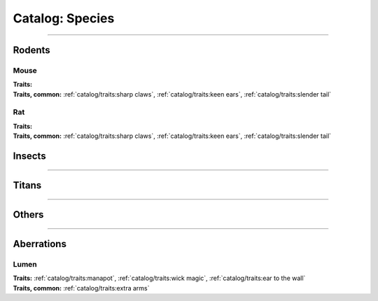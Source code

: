 *******
Catalog: Species
*******

--------

Rodents
=======

Mouse
------
.. card::
  :shadow: none
  :class-card: sd-rounded-3
  :class-body: sd-py-2

  The humble mouse: ubiquitous in this strange world.

.. grid:: auto
  :gutter: 4
  :margin: 0 0 auto auto
  
  .. grid-item::

    ::

      Brawn:  2.5
      Grace:  3.5
      Mettle: 3
      Savvy:  3
      
      Vitality: 7

  .. grid-item::

    ::

      Cute:  1.5
      Creep: 1
      Bonus Cute/Creep: 1
      
      Speed:  7
      Hunger: 9

  .. grid-item::

    ::

      Size: Average
      Bulk: 3

| **Traits:**
| **Traits, common:** :ref:`catalog/traits:sharp claws`, :ref:`catalog/traits:keen ears`, :ref:`catalog/traits:slender tail` 

Rat
------
.. card::
  :shadow: none
  :class-card: sd-rounded-3
  :class-body: sd-py-2

  <blurb>

.. grid:: auto
  :gutter: 4
  :margin: 0 0 auto auto
  
  .. grid-item::

    ::

      Brawn:  3
      Grace:  3
      Mettle: 3
      Savvy:  3
      
      Vitality: 8

  .. grid-item::

    ::

      Cute:  1
      Creep: 1
      Bonus Cute/Creep: 1
      
      Speed:  6
      Hunger: 13

  .. grid-item::

    ::

      Size: Average
      Bulk: 5

| **Traits:**
| **Traits, common:**  :ref:`catalog/traits:sharp claws`, :ref:`catalog/traits:keen ears`, :ref:`catalog/traits:slender tail`

Insects
=======

--------

Titans
======

--------

Others
======

--------

Aberrations
===========

Lumen
------
.. card::
  :shadow: none
  :class-card: sd-rounded-3
  :class-body: sd-py-2

  <blurb pending>

.. grid:: auto
  :gutter: 4
  :margin: 0 0 auto auto
  
  .. grid-item::

    ::

      Brawn:  1
      Grace:  4
      Mettle: 2
      Savvy:  4
      
      Vitality: 5

  .. grid-item::

    ::

      Cute:  2
      Creep: 1
      Bonus Cute/Creep: 1
      
      Speed:  7
      Hunger: 15

  .. grid-item::

    ::

      Size: Small
      Bulk: 2

| **Traits:** :ref:`catalog/traits:manapot`, :ref:`catalog/traits:wick magic`, :ref:`catalog/traits:ear to the wall`
| **Traits, common:** :ref:`catalog/traits:extra arms`
